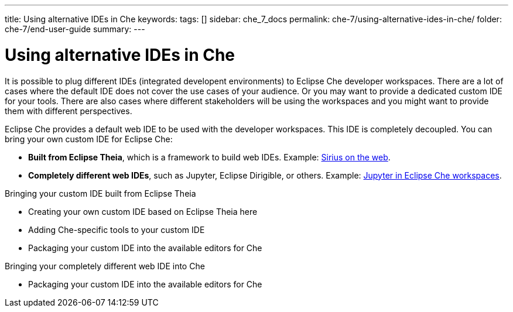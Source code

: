 ---
title: Using alternative IDEs in Che
keywords: 
tags: []
sidebar: che_7_docs
permalink: che-7/using-alternative-ides-in-che/
folder: che-7/end-user-guide
summary: 
---

:parent-context-of-using-alternative-ides-in-che: {context}

[id='using-alternative-ides-in-che']
= Using alternative IDEs in Che

:context: using-alternative-ides-in-che

It is possible to plug different IDEs (integrated developent environments) to Eclipse Che developer workspaces. There are a lot of cases where the default IDE does not cover the use cases of your audience. Or you may want to provide a dedicated custom IDE for your tools. There are also cases where different stakeholders will be using the workspaces and you might want to provide them with different perspectives.

// In the traditional Eclipse IDE world, that was done with RCP applications.
// find out what's RCP?

Eclipse Che provides a default web IDE to be used with the developer workspaces. This IDE is completely decoupled. You can bring your own custom IDE for Eclipse Che:

* *Built from Eclipse Theia*, which is a framework to build web IDEs. Example: link:https://www.youtube.com/watch?v=B6aCqywKpyY[Sirius on the web].
// TODO: Learn more link:[LINK].

* *Completely different web IDEs*, such as Jupyter, Eclipse Dirigible, or others. Example: link:https://www.youtube.com/watch?v=VooNzKxRFgw[Jupyter in Eclipse Che workspaces].

.Bringing your custom IDE built from Eclipse Theia

* Creating your own custom IDE based on Eclipse Theia here
* Adding Che-specific tools to your custom IDE
* Packaging your custom IDE into the available editors for Che
// TODO: all bullets needs links to docs

.Bringing your completely different web IDE into Che

* Packaging your custom IDE into the available editors for Che
// TODO: bullet needs a lonk to docs

// is this supposed to be here twice?


// .Prerequisites
// 
// * A bulleted list of conditions that must be satisfied before the user starts following this assembly.
// * You can also link to other modules or assemblies the user must follow before starting this assembly.
// * Delete the section title and bullets if the assembly has no prerequisites.
// 
// 
// Include modules here.



// == Related information
// 
// * A bulleted list of links to other material closely related to the contents of the concept module.
// * For more details on writing assemblies, see the link:https://github.com/redhat-documentation/modular-docs#modular-documentation-reference-guide[Modular Documentation Reference Guide].
// * Use a consistent system for file names, IDs, and titles. For tips, see _Anchor Names and File Names_ in link:https://github.com/redhat-documentation/modular-docs#modular-documentation-reference-guide[Modular Documentation Reference Guide].

:context: {parent-context-of-using-alternative-ides-in-che}
